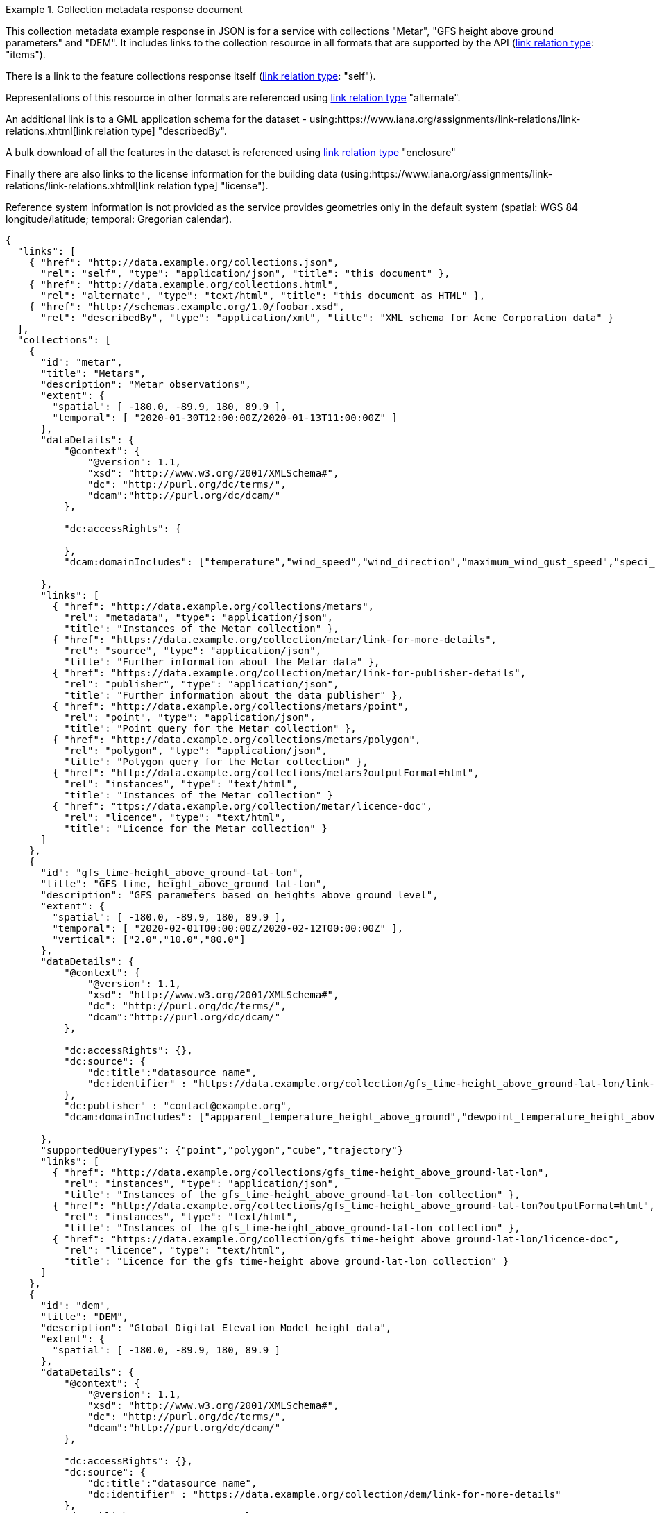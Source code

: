 .Collection metadata response document
=================
This collection metadata example response in JSON is for a service with collections "Metar", "GFS height above ground parameters" and "DEM". It includes links to the collection resource in all formats that are supported by the API (link:https://www.iana.org/assignments/link-relations/link-relations.xhtml[link relation type]: "items").

There is a link to the feature collections response itself (link:https://www.iana.org/assignments/link-relations/link-relations.xhtml[link relation type]: "self"). 

Representations of this resource in other formats are referenced using link:https://www.iana.org/assignments/link-relations/link-relations.xhtml[link relation type] "alternate".

An additional link is to a GML application schema for the dataset - using:https://www.iana.org/assignments/link-relations/link-relations.xhtml[link relation type] "describedBy".

A bulk download of all the features in the dataset is referenced using link:https://www.iana.org/assignments/link-relations/link-relations.xhtml[link relation type] "enclosure"

Finally there are also links to the license information for the building data (using:https://www.iana.org/assignments/link-relations/link-relations.xhtml[link relation type] "license").

Reference system information is not provided as the service provides geometries only in the default system (spatial: WGS 84 longitude/latitude; temporal:
Gregorian calendar).

----
{
  "links": [
    { "href": "http://data.example.org/collections.json",
      "rel": "self", "type": "application/json", "title": "this document" },
    { "href": "http://data.example.org/collections.html",
      "rel": "alternate", "type": "text/html", "title": "this document as HTML" },
    { "href": "http://schemas.example.org/1.0/foobar.xsd",
      "rel": "describedBy", "type": "application/xml", "title": "XML schema for Acme Corporation data" }
  ],
  "collections": [
    {
      "id": "metar",
      "title": "Metars",
      "description": "Metar observations",
      "extent": {
        "spatial": [ -180.0, -89.9, 180, 89.9 ],
        "temporal": [ "2020-01-30T12:00:00Z/2020-01-13T11:00:00Z" ]
      },
      "dataDetails": {
          "@context": {
              "@version": 1.1,
              "xsd": "http://www.w3.org/2001/XMLSchema#",
              "dc": "http://purl.org/dc/terms/",
              "dcam":"http://purl.org/dc/dcam/"
          },

          "dc:accessRights": {
            
          },
          "dcam:domainIncludes": ["temperature","wind_speed","wind_direction","maximum_wind_gust_speed","speci_visibility","pressure","pressure_msl","raw_observation","id"]
            
      },  
      "links": [
        { "href": "http://data.example.org/collections/metars",
          "rel": "metadata", "type": "application/json",
          "title": "Instances of the Metar collection" },
        { "href": "https://data.example.org/collection/metar/link-for-more-details",
          "rel": "source", "type": "application/json",
          "title": "Further information about the Metar data" },
        { "href": "https://data.example.org/collection/metar/link-for-publisher-details",
          "rel": "publisher", "type": "application/json",
          "title": "Further information about the data publisher" },          
        { "href": "http://data.example.org/collections/metars/point",
          "rel": "point", "type": "application/json",
          "title": "Point query for the Metar collection" },
        { "href": "http://data.example.org/collections/metars/polygon",
          "rel": "polygon", "type": "application/json",
          "title": "Polygon query for the Metar collection" },
        { "href": "http://data.example.org/collections/metars?outputFormat=html",
          "rel": "instances", "type": "text/html",
          "title": "Instances of the Metar collection" }
        { "href": "ttps://data.example.org/collection/metar/licence-doc",
          "rel": "licence", "type": "text/html",
          "title": "Licence for the Metar collection" }
      ]
    },
    {
      "id": "gfs_time-height_above_ground-lat-lon",
      "title": "GFS time, height_above_ground lat-lon",
      "description": "GFS parameters based on heights above ground level",
      "extent": {
        "spatial": [ -180.0, -89.9, 180, 89.9 ],
        "temporal": [ "2020-02-01T00:00:00Z/2020-02-12T00:00:00Z" ],
        "vertical": ["2.0","10.0","80.0"]
      },
      "dataDetails": {
          "@context": {
              "@version": 1.1,
              "xsd": "http://www.w3.org/2001/XMLSchema#",
              "dc": "http://purl.org/dc/terms/",
              "dcam":"http://purl.org/dc/dcam/"
          },

          "dc:accessRights": {},
          "dc:source": {
              "dc:title":"datasource name",
              "dc:identifier" : "https://data.example.org/collection/gfs_time-height_above_ground-lat-lon/link-for-more-details"
          },
          "dc:publisher" : "contact@example.org",
          "dcam:domainIncludes": ["appparent_temperature_height_above_ground","dewpoint_temperature_height_above_ground","relative_humidity_height_above_ground"]
            
      },
      "supportedQueryTypes": {"point","polygon","cube","trajectory"}      
      "links": [
        { "href": "http://data.example.org/collections/gfs_time-height_above_ground-lat-lon",
          "rel": "instances", "type": "application/json",
          "title": "Instances of the gfs_time-height_above_ground-lat-lon collection" },
        { "href": "http://data.example.org/collections/gfs_time-height_above_ground-lat-lon?outputFormat=html",
          "rel": "instances", "type": "text/html",
          "title": "Instances of the gfs_time-height_above_ground-lat-lon collection" },
        { "href": "https://data.example.org/collection/gfs_time-height_above_ground-lat-lon/licence-doc",
          "rel": "licence", "type": "text/html",
          "title": "Licence for the gfs_time-height_above_ground-lat-lon collection" }
      ]
    },
    {
      "id": "dem",
      "title": "DEM",
      "description": "Global Digital Elevation Model height data",
      "extent": {
        "spatial": [ -180.0, -89.9, 180, 89.9 ]
      },
      "dataDetails": {
          "@context": {
              "@version": 1.1,
              "xsd": "http://www.w3.org/2001/XMLSchema#",
              "dc": "http://purl.org/dc/terms/",
              "dcam":"http://purl.org/dc/dcam/"
          },

          "dc:accessRights": {},
          "dc:source": {
              "dc:title":"datasource name",
              "dc:identifier" : "https://data.example.org/collection/dem/link-for-more-details"
          },
          "dc:publisher" : "contact@example.org",
          "dcam:domainIncludes": ["height"]
            
      },
      "supportedQueryTypes": {"point","polygon","trajectory"}      
      "links": [
        { "href": "http://data.example.org/collections/dem",
          "rel": "instances", "type": "application/json",
          "title": "Instances of the dem collection" },
        { "href": "http://data.example.org/collections/dem?outputFormat=html",
          "rel": "instances", "type": "text/html",
          "title": "Instances of the dem collection" },
        { "href": "https://data.example.org/collection/dem/licence-doc",
          "rel": "licence", "type": "text/html",
          "title": "Licence for the dem collection" }          
      ]
    }

  ]
}
----
=================
